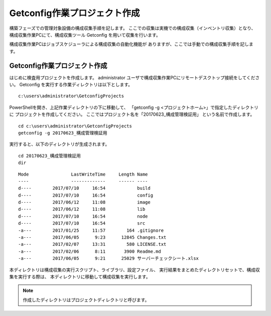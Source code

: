 Getconfig作業プロジェクト作成
-----------------------------

構築フェーズでの管理対象設備の構成収集手順を記します。
ここでの収集は実機での構成収集（インベントリ収集）となり、
構成収集作業PCにて、構成収集ツール Getconfig を用いて収集を行います。

構成収集作業PCはジョブスケジューラによる構成収集の自動化機能が
ありますが、ここでは手動での構成収集手順を記します。

Getconfig作業プロジェクト作成
^^^^^^^^^^^^^^^^^^^^^^^^^^^^^

はじめに検査用プロジェクトを作成します。
administrator ユーザで構成収集作業PCにリモートデスクトップ接続をしてください。
Getconfig を実行する作業ディレクトリは以下とします。

::

   c:\users\administrator\GetconfigProjects

PowerShellを開き、上記作業ディレクトリの下に移動して、
「getconfig -g <プロジェクトホーム>」で指定したディレクトリに
プロジェクトを作成してください。
ここではプロジェクト名を「20170623_構成管理検証用」 という名前で作成します。

::

   cd c:\users\administrator\GetconfigProjects
   getconfig -g 20170623_構成管理検証用

実行すると、以下のディレクトリが生成されます。

::

   cd 20170623_構成管理検証用
   dir

::

   Mode                LastWriteTime     Length Name
   ----                -------------     ------ ----
   d----        2017/07/10     16:54            build
   d----        2017/07/10     16:54            config
   d----        2017/06/12     11:08            image
   d----        2017/06/12     11:08            lib
   d----        2017/07/10     16:54            node
   d----        2017/07/10     16:54            src
   -a---        2017/01/25     11:57        164 .gitignore
   -a---        2017/06/05      9:23      12845 Changes.txt
   -a---        2017/02/07     13:31        580 LICENSE.txt
   -a---        2017/02/06      8:11       3900 Readme.md
   -a---        2017/06/05      9:21      25029 サーバーチェックシート.xlsx

本ディレクトリは構成収集の実行スクリプト、ライブラリ、設定ファイル、
実行結果をまとめたディレクトリセットで、構成収集を実行する際は、
本ディレクトリに移動して構成収集を実行します。

.. note::

   作成したディレクトリはプロジェクトディレクトリと呼びます。